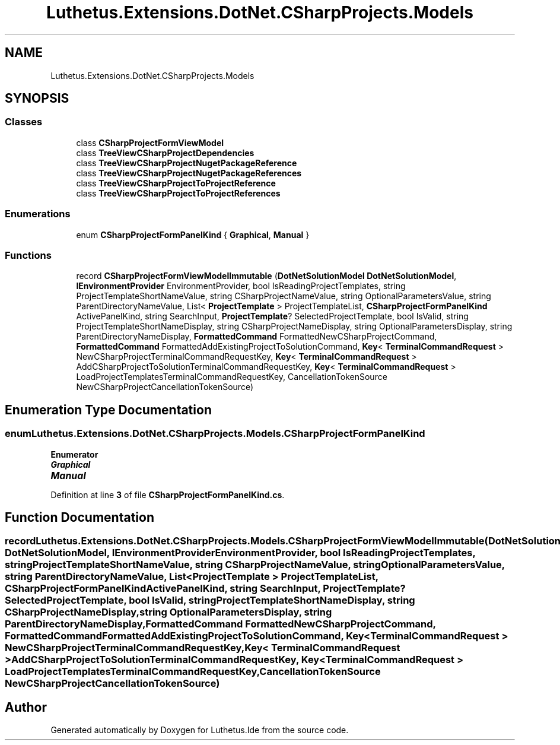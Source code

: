 .TH "Luthetus.Extensions.DotNet.CSharpProjects.Models" 3 "Version 1.0.0" "Luthetus.Ide" \" -*- nroff -*-
.ad l
.nh
.SH NAME
Luthetus.Extensions.DotNet.CSharpProjects.Models
.SH SYNOPSIS
.br
.PP
.SS "Classes"

.in +1c
.ti -1c
.RI "class \fBCSharpProjectFormViewModel\fP"
.br
.ti -1c
.RI "class \fBTreeViewCSharpProjectDependencies\fP"
.br
.ti -1c
.RI "class \fBTreeViewCSharpProjectNugetPackageReference\fP"
.br
.ti -1c
.RI "class \fBTreeViewCSharpProjectNugetPackageReferences\fP"
.br
.ti -1c
.RI "class \fBTreeViewCSharpProjectToProjectReference\fP"
.br
.ti -1c
.RI "class \fBTreeViewCSharpProjectToProjectReferences\fP"
.br
.in -1c
.SS "Enumerations"

.in +1c
.ti -1c
.RI "enum \fBCSharpProjectFormPanelKind\fP { \fBGraphical\fP, \fBManual\fP }"
.br
.in -1c
.SS "Functions"

.in +1c
.ti -1c
.RI "record \fBCSharpProjectFormViewModelImmutable\fP (\fBDotNetSolutionModel\fP \fBDotNetSolutionModel\fP, \fBIEnvironmentProvider\fP EnvironmentProvider, bool IsReadingProjectTemplates, string ProjectTemplateShortNameValue, string CSharpProjectNameValue, string OptionalParametersValue, string ParentDirectoryNameValue, List< \fBProjectTemplate\fP > ProjectTemplateList, \fBCSharpProjectFormPanelKind\fP ActivePanelKind, string SearchInput, \fBProjectTemplate\fP? SelectedProjectTemplate, bool IsValid, string ProjectTemplateShortNameDisplay, string CSharpProjectNameDisplay, string OptionalParametersDisplay, string ParentDirectoryNameDisplay, \fBFormattedCommand\fP FormattedNewCSharpProjectCommand, \fBFormattedCommand\fP FormattedAddExistingProjectToSolutionCommand, \fBKey\fP< \fBTerminalCommandRequest\fP > NewCSharpProjectTerminalCommandRequestKey, \fBKey\fP< \fBTerminalCommandRequest\fP > AddCSharpProjectToSolutionTerminalCommandRequestKey, \fBKey\fP< \fBTerminalCommandRequest\fP > LoadProjectTemplatesTerminalCommandRequestKey, CancellationTokenSource NewCSharpProjectCancellationTokenSource)"
.br
.in -1c
.SH "Enumeration Type Documentation"
.PP 
.SS "enum \fBLuthetus\&.Extensions\&.DotNet\&.CSharpProjects\&.Models\&.CSharpProjectFormPanelKind\fP"

.PP
\fBEnumerator\fP
.in +1c
.TP
\f(BIGraphical \fP
.TP
\f(BIManual \fP
.PP
Definition at line \fB3\fP of file \fBCSharpProjectFormPanelKind\&.cs\fP\&.
.SH "Function Documentation"
.PP 
.SS "record Luthetus\&.Extensions\&.DotNet\&.CSharpProjects\&.Models\&.CSharpProjectFormViewModelImmutable (\fBDotNetSolutionModel\fP DotNetSolutionModel, \fBIEnvironmentProvider\fP EnvironmentProvider, bool IsReadingProjectTemplates, string ProjectTemplateShortNameValue, string CSharpProjectNameValue, string OptionalParametersValue, string ParentDirectoryNameValue, List< \fBProjectTemplate\fP > ProjectTemplateList, \fBCSharpProjectFormPanelKind\fP ActivePanelKind, string SearchInput, \fBProjectTemplate\fP? SelectedProjectTemplate, bool IsValid, string ProjectTemplateShortNameDisplay, string CSharpProjectNameDisplay, string OptionalParametersDisplay, string ParentDirectoryNameDisplay, \fBFormattedCommand\fP FormattedNewCSharpProjectCommand, \fBFormattedCommand\fP FormattedAddExistingProjectToSolutionCommand, \fBKey\fP< \fBTerminalCommandRequest\fP > NewCSharpProjectTerminalCommandRequestKey, \fBKey\fP< \fBTerminalCommandRequest\fP > AddCSharpProjectToSolutionTerminalCommandRequestKey, \fBKey\fP< \fBTerminalCommandRequest\fP > LoadProjectTemplatesTerminalCommandRequestKey, CancellationTokenSource NewCSharpProjectCancellationTokenSource)"

.SH "Author"
.PP 
Generated automatically by Doxygen for Luthetus\&.Ide from the source code\&.
